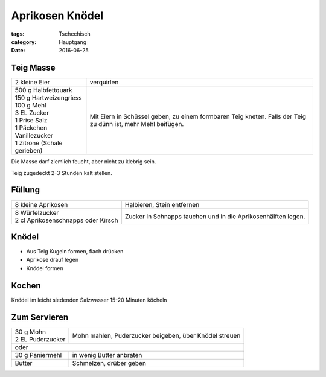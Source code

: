 Aprikosen Knödel
################

:tags: Tschechisch
:category: Hauptgang
:date: 2016-06-25


Teig Masse
==========

+-----------------------------+--------------------+
| 2 kleine Eier               | verquirlen         |
+-----------------------------+--------------------+
|| 500 g Halbfettquark        | Mit Eiern in       |
|| 150 g Hartweizengriess     | Schüssel geben,    |
|| 100 g Mehl                 | zu einem formbaren |
|| 3 EL Zucker                | Teig kneten.       |
|| 1 Prise Salz               | Falls der Teig zu  |
|| 1 Päckchen Vanillezucker   | dünn ist, mehr     |
|| 1 Zitrone (Schale gerieben)| Mehl beifügen.     |
+-----------------------------+--------------------+


Die Masse darf ziemlich feucht, aber nicht zu klebrig sein.

Teig zugedeckt 2-3 Stunden kalt stellen.


Füllung
=======

+-------------------------------------+------------------------------+
| 8 kleine Aprikosen                  | Halbieren, Stein             |
|                                     | entfernen                    |
+-------------------------------------+------------------------------+
|| 8 Würfelzucker                     | Zucker in Schnapps tauchen   |
|| 2 cl Aprikosenschnapps oder Kirsch | und in die Aprikosenhälften  |
|                                     | legen.                       |
+-------------------------------------+------------------------------+

Knödel
======

- Aus Teig Kugeln formen, flach drücken
- Aprikose drauf legen
- Knödel formen

Kochen
======

Knödel im leicht siedenden Salzwasser 15-20 Minuten köcheln

Zum Servieren
=============

+---------------------+-------------------------------+
|| 30 g Mohn          | Mohn mahlen, Puderzucker      |
|| 2 EL Puderzucker   | beigeben, über Knödel streuen |
+---------------------+-------------------------------+
| oder                                                |
+---------------------+-------------------------------+
| 30 g Paniermehl     | in wenig Butter anbraten      |
+---------------------+-------------------------------+
| Butter              | Schmelzen, drüber geben       |
+---------------------+-------------------------------+
